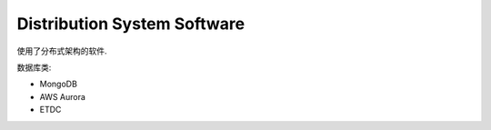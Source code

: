 Distribution System Software
==============================================================================

使用了分布式架构的软件.

数据库类:

- MongoDB
- AWS Aurora
- ETDC

